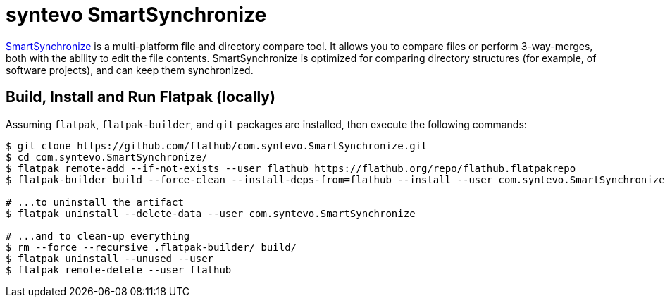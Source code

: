 = syntevo SmartSynchronize
:uri-smartsynchronize-home: https://www.syntevo.com/smartsynchronize/

{uri-smartsynchronize-home}[SmartSynchronize^] is a multi-platform file and directory compare tool. It allows you to
compare files or perform 3-way-merges, both with the ability to edit the file contents. SmartSynchronize is optimized
for comparing directory structures (for example, of software projects), and can keep them synchronized.

== Build, Install and Run Flatpak (locally)

Assuming `flatpak`, `flatpak-builder`, and `git` packages are installed, then execute the following commands:

[source,shell]
----
$ git clone https://github.com/flathub/com.syntevo.SmartSynchronize.git
$ cd com.syntevo.SmartSynchronize/
$ flatpak remote-add --if-not-exists --user flathub https://flathub.org/repo/flathub.flatpakrepo
$ flatpak-builder build --force-clean --install-deps-from=flathub --install --user com.syntevo.SmartSynchronize.yml

# ...to uninstall the artifact
$ flatpak uninstall --delete-data --user com.syntevo.SmartSynchronize

# ...and to clean-up everything
$ rm --force --recursive .flatpak-builder/ build/
$ flatpak uninstall --unused --user
$ flatpak remote-delete --user flathub
----
